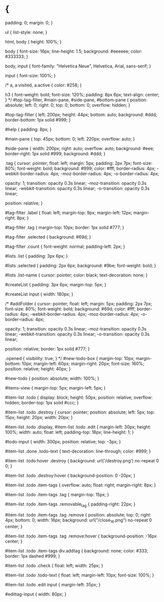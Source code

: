 * {
    padding: 0;
    margin: 0;
}

ul {
    list-style: none;
}

html, body {
    height: 100%;
}

body {
    font-size: 16px;
    line-height: 1.5;
    background: #eeeeee;
    color: #333333;
}

body, input {
    font-family: "Helvetica Neue", Helvetica, Arial, sans-serif;
}

input {
    font-size: 100%;
}

/*
a, a:visited, a:active {
    color: #258;
}

h3 {
    font-weight: bold;
    font-size: 120%;
    padding: 8px 6px;
    text-align: center;
}
*/
#top-tag-filter, #main-pane, #side-pane, #bottom-pane {
    position: absolute;
    left: 0;
    right: 0;
    top: 0;
    bottom: 0;
    overflow: hidden;
}

#top-tag-filter {
    left: 200px;
    height: 44px;
    bottom: auto;
    background: #ddd;
    border-bottom: 1px solid #999;
}

#help {
    padding: 8px;
}

#main-pane {
    top: 45px;
    bottom: 0;
    left: 220px;
    overflow: auto;
}

#side-pane {
    width: 200px;
    right: auto;
    overflow: auto;
    background: #eee;
    border-right: 1px solid #999;
    background: #ddd;
}

.tag {
    cursor: pointer;
    float: left;
    margin: 5px;
    padding: 2px 7px;
    font-size: 80%;
    font-weight: bold;
    background: #999;
    color: #fff;
    border-radius: 4px;
    -webkit-border-radius: 4px;
    -moz-border-radius: 4px;
    -o-border-radius: 4px;

    opacity: 1;
    transition: opacity 0.3s linear;
    -moz-transition: opacity 0.3s linear;
    -webkit-transition: opacity 0.3s linear;
    -o-transition: opacity 0.3s linear;

    position: relative;
}

#tag-filter .label {
    float: left;
    margin-top: 9px;
    margin-left: 12px;
    margin-right: 8px;
}

#tag-filter .tag {
    margin-top: 10px;
    border: 1px solid #777;
}

#tag-filter .selected {
    background: #69d;
}

#tag-filter .count {
    font-weight: normal;
    padding-left: 2px;
}

#lists .list {
    padding: 3px 6px;
}

#lists .selected {
    padding: 2px 6px;
    background: #9be;
    font-weight: bold;
}

#lists .list-name {
    cursor: pointer;
    color: black;
    text-decoration: none;
}

#createList {
    padding: 3px 6px;
    margin-top: 5px;
}

#createList input {
    width: 180px;
}

/*
#addFolder {
    cursor: pointer;
    float: left;
    margin: 5px;
    padding: 2px 7px;
    font-size: 80%;
    font-weight: bold;
    background: #69d;
    color: #fff;
    border-radius: 4px;
    -webkit-border-radius: 4px;
    -moz-border-radius: 4px;
    -o-border-radius: 4px;

    opacity: 1;
    transition: opacity 0.3s linear;
    -moz-transition: opacity 0.3s linear;
    -webkit-transition: opacity 0.3s linear;
    -o-transition: opacity 0.3s linear;

    position: relative;
    border: 1px solid #777;
}

.opened {
    visibility: true;
}
*/
#new-todo-box {
    margin-top: 10px;
    margin-bottom: 10px;
    margin-left: 60px;
    margin-right: 20px;
    font-size: 160%;
    position: relative;
    height: 40px;
}

#new-todo {
   position: absolute;
   width: 100%;
}

#items-view {
    margin-top: 5px;
    margin-left: 5px;
}

#item-list .todo {
    display: block;
    height: 50px;
    position: relative;
    overflow: hidden;
    border-top: 1px solid #ccc;
}

#item-list .todo .destroy {
    cursor: pointer;
    position: absolute;
    left: 5px;
    top: 15px;
    height: 20px;
    width: 20px;
}

#item-list .todo .display, #item-list .todo .edit {
    margin-left: 30px;
    height: 100%;
    width: auto;
    float: left;
    padding-top: 18px;
    line-height: 1;
}

#todo-input {
    width: 300px;
    position: relative;
    top: -3px;
}

#item-list .done .todo-text {
    text-decoration: line-through;
    color: #999;
}

#item-list .todo:hover .destroy {
    background: url('/destroy.png') no-repeat 0 0;
}

#item-list .todo .destroy:hover {
    background-position: 0 -20px;
}

#item-list .todo .item-tags {
    overflow: auto;
    float: right;
    margin-right: 8px;
}

#item-list .todo .item-tags .tag {
    margin-top: 15px;
}

#item-list .todo .item-tags .removable_tag {
    padding-right: 22px;
}

#item-list .todo .item-tags .tag .remove {
    position: absolute;
    top: 0;
    right: 4px;
    bottom: 0;
    width: 16px;
    background: url("/close_16.png") no-repeat 0 center;
}

#item-list .todo .item-tags .tag .remove:hover {
    background-position: -16px center;
}

#item-list .todo .item-tags div.addtag {
    background: none;
    color: #333;
    border: 1px dashed #999;
}

#item-list .todo .check {
    float: left;
    width: 25px;
}

#item-list .todo .todo-text {
    float: left;
    margin-left: 10px;
    font-size: 100%;
}

#item-list .todo .edit input {
    margin-left: 35px;
}

#edittag-input {
    width: 80px;
}

